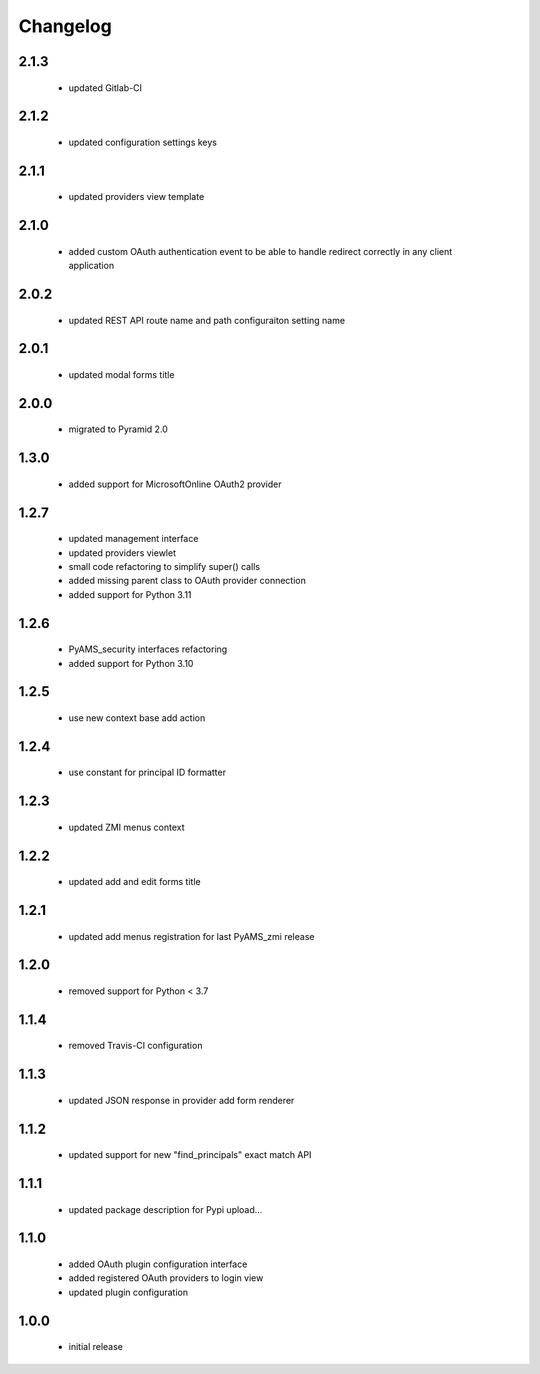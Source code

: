 Changelog
=========

2.1.3
-----
 - updated Gitlab-CI

2.1.2
-----
 - updated configuration settings keys

2.1.1
-----
 - updated providers view template

2.1.0
-----
 - added custom OAuth authentication event to be able to handle redirect correctly
   in any client application

2.0.2
-----
 - updated REST API route name and path configuraiton setting name

2.0.1
-----
 - updated modal forms title

2.0.0
-----
 - migrated to Pyramid 2.0

1.3.0
-----
 - added support for MicrosoftOnline OAuth2 provider

1.2.7
-----
 - updated management interface
 - updated providers viewlet
 - small code refactoring to simplify super() calls
 - added missing parent class to OAuth provider connection
 - added support for Python 3.11

1.2.6
-----
 - PyAMS_security interfaces refactoring
 - added support for Python 3.10

1.2.5
-----
 - use new context base add action

1.2.4
-----
 - use constant for principal ID formatter

1.2.3
-----
 - updated ZMI menus context

1.2.2
-----
 - updated add and edit forms title

1.2.1
-----
 - updated add menus registration for last PyAMS_zmi release

1.2.0
-----
 - removed support for Python < 3.7

1.1.4
-----
 - removed Travis-CI configuration

1.1.3
-----
 - updated JSON response in provider add form renderer

1.1.2
-----
 - updated support for new "find_principals" exact match API

1.1.1
-----
 - updated package description for Pypi upload...

1.1.0
-----
 - added OAuth plugin configuration interface
 - added registered OAuth providers to login view
 - updated plugin configuration

1.0.0
-----
 - initial release
